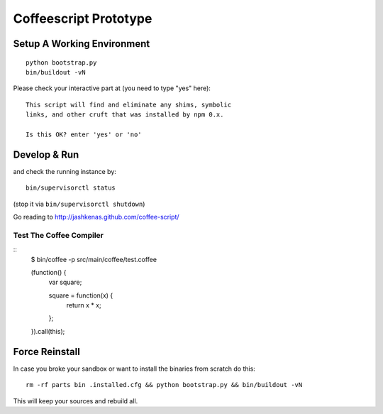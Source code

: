 .. vim: set filetype=rst :

Coffeescript Prototype
======================

Setup A Working Environment
---------------------------

::

    python bootstrap.py
    bin/buildout -vN

Please check your interactive part at (you need to type "yes" here)::

    This script will find and eliminate any shims, symbolic
    links, and other cruft that was installed by npm 0.x.

    Is this OK? enter 'yes' or 'no' 


Develop & Run
-------------

and check the running instance by::

    bin/supervisorctl status

(stop it via ``bin/supervisorctl shutdown``)

Go reading to http://jashkenas.github.com/coffee-script/

Test The Coffee Compiler
........................

::
    $ bin/coffee -p src/main/coffee/test.coffee

    (function() {
      var square;

      square = function(x) {
        return x * x;
      };

    }).call(this);

Force Reinstall
---------------

In case you broke your sandbox or want to install the binaries from scratch
do this::

    rm -rf parts bin .installed.cfg && python bootstrap.py && bin/buildout -vN

This will keep your sources and rebuild all.
